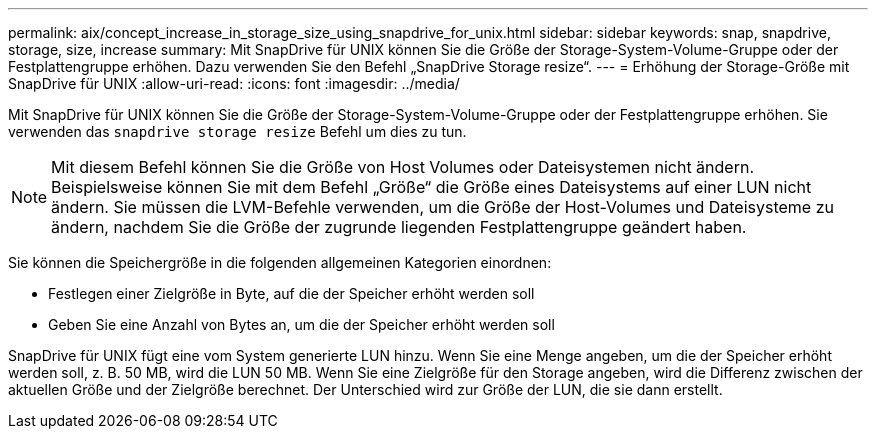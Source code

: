 ---
permalink: aix/concept_increase_in_storage_size_using_snapdrive_for_unix.html 
sidebar: sidebar 
keywords: snap, snapdrive, storage, size, increase 
summary: Mit SnapDrive für UNIX können Sie die Größe der Storage-System-Volume-Gruppe oder der Festplattengruppe erhöhen. Dazu verwenden Sie den Befehl „SnapDrive Storage resize“. 
---
= Erhöhung der Storage-Größe mit SnapDrive für UNIX
:allow-uri-read: 
:icons: font
:imagesdir: ../media/


[role="lead"]
Mit SnapDrive für UNIX können Sie die Größe der Storage-System-Volume-Gruppe oder der Festplattengruppe erhöhen. Sie verwenden das `snapdrive storage resize` Befehl um dies zu tun.


NOTE: Mit diesem Befehl können Sie die Größe von Host Volumes oder Dateisystemen nicht ändern. Beispielsweise können Sie mit dem Befehl „Größe“ die Größe eines Dateisystems auf einer LUN nicht ändern. Sie müssen die LVM-Befehle verwenden, um die Größe der Host-Volumes und Dateisysteme zu ändern, nachdem Sie die Größe der zugrunde liegenden Festplattengruppe geändert haben.

Sie können die Speichergröße in die folgenden allgemeinen Kategorien einordnen:

* Festlegen einer Zielgröße in Byte, auf die der Speicher erhöht werden soll
* Geben Sie eine Anzahl von Bytes an, um die der Speicher erhöht werden soll


SnapDrive für UNIX fügt eine vom System generierte LUN hinzu. Wenn Sie eine Menge angeben, um die der Speicher erhöht werden soll, z. B. 50 MB, wird die LUN 50 MB. Wenn Sie eine Zielgröße für den Storage angeben, wird die Differenz zwischen der aktuellen Größe und der Zielgröße berechnet. Der Unterschied wird zur Größe der LUN, die sie dann erstellt.
